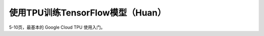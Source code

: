使用TPU训练TensorFlow模型（Huan）
============================================

5-10页，最基本的 Google Cloud TPU 使用入门。
